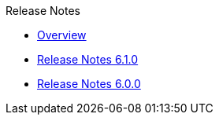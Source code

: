 .Release Notes
* xref:Release Notes/Overview.adoc[Overview]
* xref:Release Notes/Release Notes 6.1.0.adoc[Release Notes 6.1.0]
* xref:Release Notes/Release Notes 6.0.0.adoc[Release Notes 6.0.0]
